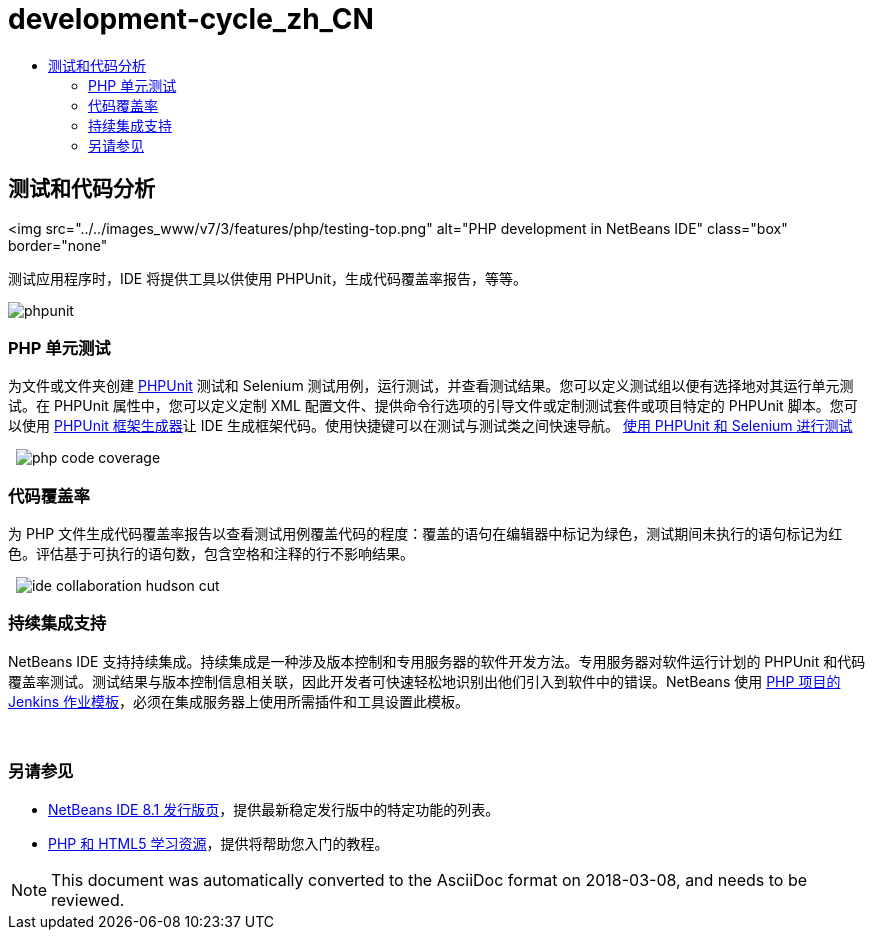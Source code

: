 // 
//     Licensed to the Apache Software Foundation (ASF) under one
//     or more contributor license agreements.  See the NOTICE file
//     distributed with this work for additional information
//     regarding copyright ownership.  The ASF licenses this file
//     to you under the Apache License, Version 2.0 (the
//     "License"); you may not use this file except in compliance
//     with the License.  You may obtain a copy of the License at
// 
//       http://www.apache.org/licenses/LICENSE-2.0
// 
//     Unless required by applicable law or agreed to in writing,
//     software distributed under the License is distributed on an
//     "AS IS" BASIS, WITHOUT WARRANTIES OR CONDITIONS OF ANY
//     KIND, either express or implied.  See the License for the
//     specific language governing permissions and limitations
//     under the License.
//

= development-cycle_zh_CN
:jbake-type: page
:jbake-tags: oldsite, needsreview
:jbake-status: published
:keywords: Apache NetBeans  development-cycle_zh_CN
:description: Apache NetBeans  development-cycle_zh_CN
:toc: left
:toc-title:

== 测试和代码分析

<img src="../../images_www/v7/3/features/php/testing-top.png" alt="PHP development in NetBeans IDE" class="box" border="none"

测试应用程序时，IDE 将提供工具以供使用 PHPUnit，生成代码覆盖率报告，等等。

[overview-right]#image:phpunit.png[]#

=== PHP 单元测试

为文件或文件夹创建 link:http://www.phpunit.de/manual/current/en/[PHPUnit] 测试和 Selenium 测试用例，运行测试，并查看测试结果。您可以定义测试组以便有选择地对其运行单元测试。在 PHPUnit 属性中，您可以定义定制 XML 配置文件、提供命令行选项的引导文件或定制测试套件或项目特定的 PHPUnit 脚本。您可以使用 link:http://www.phpunit.de/manual/current/en/skeleton-generator.html[PHPUnit 框架生成器]让 IDE 生成框架代码。使用快捷键可以在测试与测试类之间快速导航。
link:http://netbeans.org/kb/docs/php/phpunit.html[使用 PHPUnit 和 Selenium 进行测试]

  [overview-left]#image:php-code-coverage.png[]#

=== 代码覆盖率

为 PHP 文件生成代码覆盖率报告以查看测试用例覆盖代码的程度：覆盖的语句在编辑器中标记为绿色，测试期间未执行的语句标记为红色。评估基于可执行的语句数，包含空格和注释的行不影响结果。

  [overview-right]#image:ide-collaboration-hudson-cut.png[]#

=== 持续集成支持

NetBeans IDE 支持持续集成。持续集成是一种涉及版本控制和专用服务器的软件开发方法。专用服务器对软件运行计划的 PHPUnit 和代码覆盖率测试。测试结果与版本控制信息相关联，因此开发者可快速轻松地识别出他们引入到软件中的错误。NetBeans 使用 link:http://jenkins-php.org/[PHP 项目的 Jenkins 作业模板]，必须在集成服务器上使用所需插件和工具设置此模板。

 

=== 另请参见

* link:/community/releases/81/index.html[NetBeans IDE 8.1 发行版页]，提供最新稳定发行版中的特定功能的列表。
* link:../../kb/trails/php.html[PHP 和 HTML5 学习资源]，提供将帮助您入门的教程。

NOTE: This document was automatically converted to the AsciiDoc format on 2018-03-08, and needs to be reviewed.
